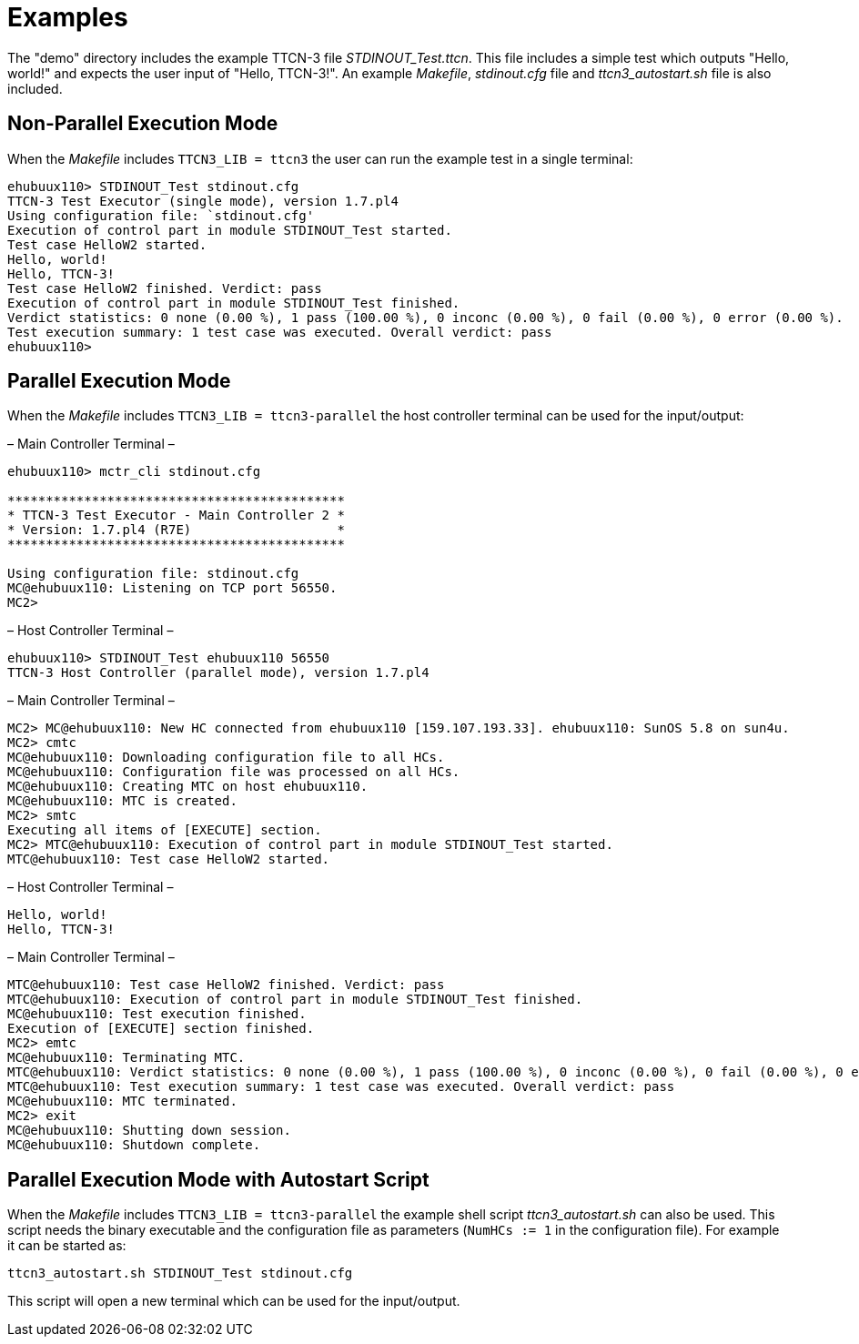 = Examples

The "demo" directory includes the example TTCN-3 file __STDINOUT_Test.ttcn__. This file includes a simple test which outputs "Hello, world!" and expects the user input of "Hello, TTCN-3!". An example _Makefile_, _stdinout.cfg_ file and __ttcn3_autostart.sh__ file is also included.

== Non-Parallel Execution Mode

When the _Makefile_ includes `TTCN3_LIB = ttcn3` the user can run the example test in a single terminal:

[source]
----
ehubuux110> STDINOUT_Test stdinout.cfg
TTCN-3 Test Executor (single mode), version 1.7.pl4
Using configuration file: `stdinout.cfg'
Execution of control part in module STDINOUT_Test started.
Test case HelloW2 started.
Hello, world!
Hello, TTCN-3!
Test case HelloW2 finished. Verdict: pass
Execution of control part in module STDINOUT_Test finished.
Verdict statistics: 0 none (0.00 %), 1 pass (100.00 %), 0 inconc (0.00 %), 0 fail (0.00 %), 0 error (0.00 %).
Test execution summary: 1 test case was executed. Overall verdict: pass
ehubuux110>
----

== Parallel Execution Mode

When the _Makefile_ includes `TTCN3_LIB = ttcn3-parallel` the host controller terminal can be used for the input/output:

– Main Controller Terminal –

[source]
----
ehubuux110> mctr_cli stdinout.cfg

********************************************
* TTCN-3 Test Executor - Main Controller 2 *
* Version: 1.7.pl4 (R7E)                   *
********************************************

Using configuration file: stdinout.cfg
MC@ehubuux110: Listening on TCP port 56550.
MC2>
----

– Host Controller Terminal –

[source]
----
ehubuux110> STDINOUT_Test ehubuux110 56550
TTCN-3 Host Controller (parallel mode), version 1.7.pl4
----

– Main Controller Terminal –

[source]
----
MC2> MC@ehubuux110: New HC connected from ehubuux110 [159.107.193.33]. ehubuux110: SunOS 5.8 on sun4u.
MC2> cmtc
MC@ehubuux110: Downloading configuration file to all HCs.
MC@ehubuux110: Configuration file was processed on all HCs.
MC@ehubuux110: Creating MTC on host ehubuux110.
MC@ehubuux110: MTC is created.
MC2> smtc
Executing all items of [EXECUTE] section.
MC2> MTC@ehubuux110: Execution of control part in module STDINOUT_Test started.
MTC@ehubuux110: Test case HelloW2 started.
----

– Host Controller Terminal –
[source]
----
Hello, world!
Hello, TTCN-3!
----

– Main Controller Terminal –

[source]
----
MTC@ehubuux110: Test case HelloW2 finished. Verdict: pass
MTC@ehubuux110: Execution of control part in module STDINOUT_Test finished.
MC@ehubuux110: Test execution finished.
Execution of [EXECUTE] section finished.
MC2> emtc
MC@ehubuux110: Terminating MTC.
MTC@ehubuux110: Verdict statistics: 0 none (0.00 %), 1 pass (100.00 %), 0 inconc (0.00 %), 0 fail (0.00 %), 0 error (0.00 %).
MTC@ehubuux110: Test execution summary: 1 test case was executed. Overall verdict: pass
MC@ehubuux110: MTC terminated.
MC2> exit
MC@ehubuux110: Shutting down session.
MC@ehubuux110: Shutdown complete.
----

== Parallel Execution Mode with Autostart Script

When the _Makefile_ includes `TTCN3_LIB = ttcn3-parallel`  the example shell script __ttcn3_autostart.sh__ can also be used. This script needs the binary executable and the configuration file as parameters (`NumHCs := 1` in the configuration file). For example it can be started as:

[source]
ttcn3_autostart.sh STDINOUT_Test stdinout.cfg

This script will open a new terminal which can be used for the input/output.
